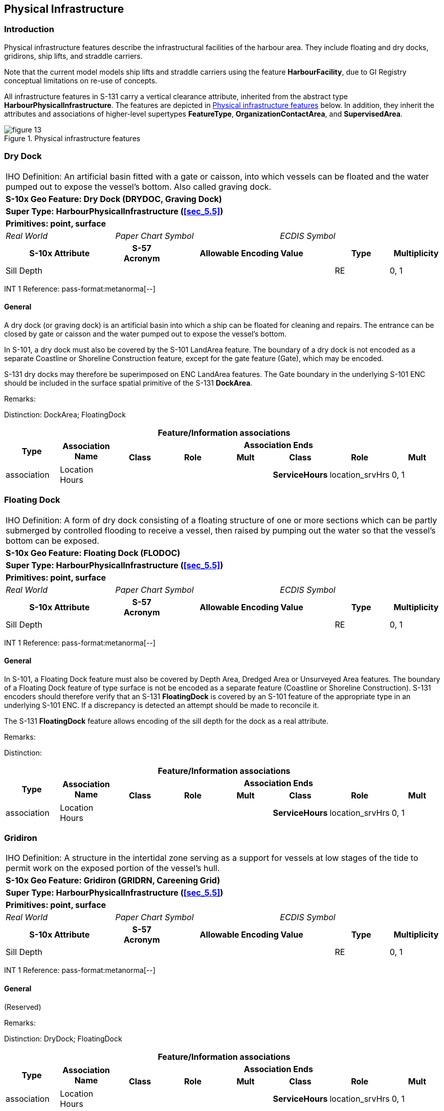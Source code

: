 

[[sec_7]]
== Physical Infrastructure

[[sec_7.1]]
=== Introduction

Physical infrastructure features describe the infrastructural facilities
of the harbour area. They include floating and dry docks, gridirons,
ship lifts, and straddle carriers.

Note that the current model models ship lifts and straddle carriers
using the feature *HarbourFacility*, due to GI Registry conceptual
limitations on re-use of concepts.

All infrastructure features in S-131 carry a vertical clearance attribute,
inherited from the abstract type *HarbourPhysicalInfrastructure*.
The features are depicted in <<fig_7.1>> below. In addition, they
inherit the attributes and associations of higher-level supertypes
*FeatureType*, *OrganizationContactArea*, and *SupervisedArea*.

[[fig_7.1]]
.Physical infrastructure features
image::figure-13.png[]

[[sec_7.2]]
=== Dry Dock

[cols="a,a,a,a,a,a,a,a",options="unnumbered"]
|===
8+| [underline]#IHO Definition:# An artificial basin fitted with a
gate or caisson, into which vessels can be floated and the water pumped
out to expose the vessel's bottom. Also called graving dock.
8+| *[underline]#S-10x Geo Feature:# Dry Dock (DRYDOC, Graving Dock)*
8+| *[underline]#Super Type:# HarbourPhysicalInfrastructure (<<sec_5.5>>)*
8+| *[underline]#Primitives:# point, surface*

2+| _Real World_ 3+| _Paper Chart Symbol_ 3+| _ECDIS Symbol_

2+h| S-10x Attribute h| S-57 Acronym 3+h| Allowable Encoding Value h| Type h| Multiplicity

2+| Sill Depth | 3+| | RE | 0, 1

|===

[underline]#INT 1 Reference: pass-format:metanorma[--]#

[[sec_7.2.1]]
==== General

A dry dock (or graving dock) is an artificial basin into which a ship
can be floated for cleaning and repairs. The entrance can be closed
by gate or caisson and the water pumped out to expose the vessel's
bottom.

In S-101, a dry dock must also be covered by the S-101 LandArea feature.
The boundary of a dry dock is not encoded as a separate Coastline
or Shoreline Construction feature, except for the gate feature (Gate),
which may be encoded.

S-131 dry docks may therefore be superimposed on ENC LandArea features.
The Gate boundary in the underlying S-101 ENC should be included in
the surface spatial primitive of the S-131 *DockArea*.

[underline]#Remarks:#

[underline]#Distinction:# DockArea; FloatingDock

[cols="8",options="unnumbered"]
|===
8+h| [underline]#Feature/Information associations#
.2+h| Type .2+h| Association Name 6+h| Association Ends
h| Class h| Role h| Mult h| Class h| Role h| Mult

| association | Location Hours | | | | *ServiceHours* | location_srvHrs | 0, 1
|===

[[sec_7.3]]
=== Floating Dock

[cols="a,a,a,a,a,a,a,a",options="unnumbered"]
|===
8+| [underline]#IHO Definition:# A form of dry dock consisting of
a floating structure of one or more sections which can be partly submerged
by controlled flooding to receive a vessel, then raised by pumping
out the water so that the vessel's bottom can be exposed.
8+| *[underline]#S-10x Geo Feature:# Floating Dock (FLODOC)*
8+| *[underline]#Super Type:# HarbourPhysicalInfrastructure (<<sec_5.5>>)*
8+| *[underline]#Primitives:# point, surface*

2+| _Real World_ 3+| _Paper Chart Symbol_ 3+| _ECDIS Symbol_

2+h| S-10x Attribute h| S-57 Acronym 3+h| Allowable Encoding Value h| Type h| Multiplicity

2+| Sill Depth | 3+| | RE | 0, 1

|===

[underline]#INT 1 Reference: pass-format:metanorma[--]#

[[sec_7.3.1]]
==== General

In S-101, a Floating Dock feature must also be covered by Depth Area,
Dredged Area or Unsurveyed Area features. The boundary of a Floating
Dock feature of type surface is not be encoded as a separate feature
(Coastline or Shoreline Construction). S-131 encoders should therefore
verify that an S-131 *FloatingDock* is covered by an S-101 feature
of the appropriate type in an underlying S-101 ENC. If a discrepancy
is detected an attempt should be made to reconcile it.

The S-131 *FloatingDock* feature allows encoding of the sill depth
for the dock as a real attribute.

[underline]#Remarks:#

[underline]#Distinction:#

[cols="8",options="unnumbered"]
|===
8+h| [underline]#Feature/Information associations#
.2+h| Type .2+h| Association Name 6+h| Association Ends
h| Class h| Role h| Mult h| Class h| Role h| Mult

| association | Location Hours | | | | *ServiceHours* | location_srvHrs | 0, 1
|===

[[sec_7.4]]
=== Gridiron

[cols="a,a,a,a,a,a,a,a",options="unnumbered"]
|===
8+| [underline]#IHO Definition:# A structure in the intertidal zone
serving as a support for vessels at low stages of the tide to permit
work on the exposed portion of the vessel's hull.
8+| *[underline]#S-10x Geo Feature:# Gridiron (GRIDRN, Careening Grid)*
8+| *[underline]#Super Type:# HarbourPhysicalInfrastructure (<<sec_5.5>>)*
8+| *[underline]#Primitives:# point, surface*

2+| _Real World_ 3+| _Paper Chart Symbol_ 3+| _ECDIS Symbol_

2+h| S-10x Attribute h| S-57 Acronym 3+h| Allowable Encoding Value h| Type h| Multiplicity

2+| Sill Depth | 3+| | RE | 0, 1

|===

[underline]#INT 1 Reference: pass-format:metanorma[--]#

[[sec_7.4.1]]
==== General

(Reserved)

[underline]#Remarks:#

[underline]#Distinction:# DryDock; FloatingDock

[cols="8",options="unnumbered"]
|===
8+h| [underline]#Feature/Information associations#
.2+h| Type .2+h| Association Name 6+h| Association Ends
h| Class h| Role h| Mult h| Class h| Role h| Mult

| association | Location Hours | | | | *ServiceHours* | location_srvHrs | 0, 1
|===

[[sec_7.5]]
=== Harbour Facility

[cols="a,a,a,a,a,a,a,a",options="unnumbered"]
|===
8+| [underline]#IHO Definition:# A harbour installation with a service
or commercial operation of public interest.
8+| *[underline]#S-10x Geo Feature:# Harbour Facility (HRBFAC)*
8+| *[underline]#Super Type:# HarbourPhysicalInfrastructure (<<sec_5.5>>)*
8+| *[underline]#Primitives:# point, surface*

2+| _Real World_ 3+| _Paper Chart Symbol_ 3+| _ECDIS Symbol_

2+h| S-10x Attribute h| S-57 Acronym 3+h| Allowable Encoding Value h| Type h| Multiplicity

2+| Category of Harbour Facility | (CATHAF) 3+|
12: Ship Lift +
13: Straddle Carrier
| EN | 1, ++*++

|===

[underline]#INT 1 Reference: pass-format:metanorma[--]#

[[sec_7.5.1]]
==== General

In S-131 the *HarbourFacility* feature is used only for encoding the
locations of ship lifts and straddle carriers.

[underline]#Remarks:#

[underline]#Distinction:#

[cols="8",options="unnumbered"]
|===
8+h| [underline]#Feature/Information associations#
.2+h| Type .2+h| Association Name 6+h| Association Ends
h| Class h| Role h| Mult h| Class h| Role h| Mult

| association | Location Hours | | | | *ServiceHours* | location_srvHrs | 0, 1
|===
